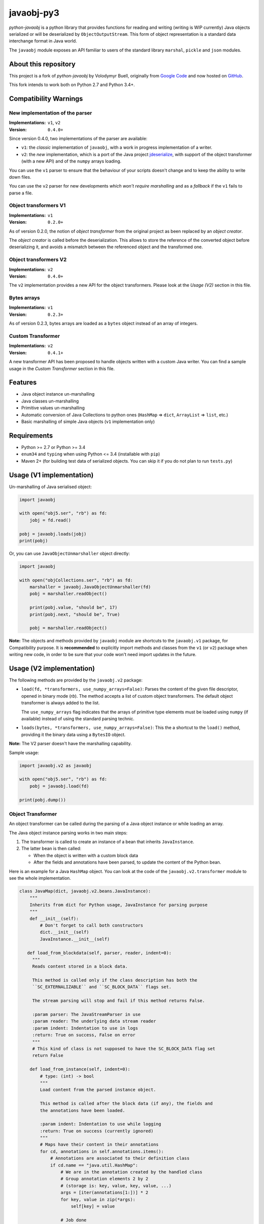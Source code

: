 javaobj-py3
###########

.. image:: https://img.shields.io/pypi/v/javaobj-py3.svg
    :target: https://pypi.python.org/pypi/javaobj-py3/
    :alt: Latest Version

.. image:: https://img.shields.io/pypi/l/javaobj-py3.svg
    :target: https://pypi.python.org/pypi/javaobj-py3/
    :alt: License

.. image:: https://travis-ci.org/tcalmant/python-javaobj.svg?branch=master
     :target: https://travis-ci.org/tcalmant/python-javaobj
     :alt: Travis-CI status

.. image:: https://coveralls.io/repos/tcalmant/python-javaobj/badge.svg?branch=master
     :target: https://coveralls.io/r/tcalmant/python-javaobj?branch=master
     :alt: Coveralls status

*python-javaobj* is a python library that provides functions for reading and
writing (writing is WIP currently) Java objects serialized or will be
deserialized by ``ObjectOutputStream``. This form of object representation is a
standard data interchange format in Java world.

The ``javaobj`` module exposes an API familiar to users of the standard library
``marshal``, ``pickle`` and ``json`` modules.

About this repository
=====================

This project is a fork of *python-javaobj* by Volodymyr Buell, originally from
`Google Code <http://code.google.com/p/python-javaobj/>`_ and now hosted on
`GitHub <https://github.com/vbuell/python-javaobj>`_.

This fork intends to work both on Python 2.7 and Python 3.4+.

Compatibility Warnings
======================

New implementation of the parser
--------------------------------

:Implementations: ``v1``, ``v2``
:Version: ``0.4.0+``

Since version 0.4.0, two implementations of the parser are available:

* ``v1``: the *classic* implementation of ``javaobj``, with a work in progress
  implementation of a writer.
* ``v2``: the *new* implementation, which is a port of the Java project
  `jdeserialize <https://github.com/frohoff/jdeserialize/>`_,
  with support of the object transformer (with a new API) and of the ``numpy``
  arrays loading.

You can use the ``v1`` parser to ensure that the behaviour of your scripts
doesn't change and to keep the ability to write down files.

You can use the ``v2`` parser for new developments
*which won't require marshalling* and as a *fallback* if the ``v1``
fails to parse a file.

Object transformers V1
----------------------

:Implementations: ``v1``
:Version: ``0.2.0+``

As of version 0.2.0, the notion of *object transformer* from the original
project as been replaced by an *object creator*.

The *object creator* is called before the deserialization.
This allows to store the reference of the converted object before deserializing
it, and avoids a mismatch between the referenced object and the transformed one.

Object transformers V2
----------------------

:Implementations: ``v2``
:Version: ``0.4.0+``

The ``v2`` implementation provides a new API for the object transformers.
Please look at the *Usage (V2)* section in this file.

Bytes arrays
------------

:Implementations: ``v1``
:Version: ``0.2.3+``

As of version 0.2.3, bytes arrays are loaded as a ``bytes`` object instead of
an array of integers.

Custom Transformer
------------------

:Implementations: ``v2``
:Version: ``0.4.1+``

A new transformer API has been proposed to handle objects written with a custom
Java writer.
You can find a sample usage in the *Custom Transformer* section in this file.

Features
========

* Java object instance un-marshalling
* Java classes un-marshalling
* Primitive values un-marshalling
* Automatic conversion of Java Collections to python ones
  (``HashMap`` => ``dict``, ``ArrayList`` => ``list``, etc.)
* Basic marshalling of simple Java objects (``v1`` implementation only)

Requirements
============

* Python >= 2.7 or Python >= 3.4
* ``enum34`` and ``typing`` when using Python <= 3.4 (installable with ``pip``)
* Maven 2+ (for building test data of serialized objects.
  You can skip it if you do not plan to run ``tests.py``)

Usage (V1 implementation)
=========================

Un-marshalling of Java serialised object:

.. code-block:: python

   import javaobj

   with open("obj5.ser", "rb") as fd:
       jobj = fd.read()

   pobj = javaobj.loads(jobj)
   print(pobj)

Or, you can use ``JavaObjectUnmarshaller`` object directly:

.. code-block:: python

   import javaobj

   with open("objCollections.ser", "rb") as fd:
       marshaller = javaobj.JavaObjectUnmarshaller(fd)
       pobj = marshaller.readObject()

       print(pobj.value, "should be", 17)
       print(pobj.next, "should be", True)

       pobj = marshaller.readObject()


**Note:** The objects and methods provided by ``javaobj`` module are shortcuts
to the ``javaobj.v1`` package, for Compatibility purpose.
It is **recommended** to explicitly import methods and classes from the ``v1``
(or ``v2``) package when writing new code, in order to be sure that your code
won't need import updates in the future.


Usage (V2 implementation)
=========================

The following methods are provided by the ``javaobj.v2`` package:

* ``load(fd, *transformers, use_numpy_arrays=False)``:
  Parses the content of the given file descriptor, opened in binary mode (`rb`).
  The method accepts a list of custom object transformers. The default object
  transformer is always added to the list.

  The ``use_numpy_arrays`` flag indicates that the arrays of primitive type
  elements must be loaded using ``numpy`` (if available) instead of using the
  standard parsing technic.

* ``loads(bytes, *transformers, use_numpy_arrays=False)``:
  This the a shortcut to the ``load()`` method, providing it the binary data
  using a ``BytesIO`` object.

**Note:** The V2 parser doesn't have the marshalling capability.

Sample usage:

.. code-block:: python

   import javaobj.v2 as javaobj

   with open("obj5.ser", "rb") as fd:
       pobj = javaobj.load(fd)

   print(pobj.dump())


Object Transformer
-------------------

An object transformer can be called during the parsing of a Java object
instance or while loading an array.

The Java object instance parsing works in two main steps:

1. The transformer is called to create an instance of a bean that inherits
   ``JavaInstance``.
2. The latter bean is then called:

   * When the object is written with a custom block data
   * After the fields and annotations have been parsed, to update the content of
     the Python bean.

Here is an example for a Java ``HashMap`` object. You can look at the code of
the ``javaobj.v2.transformer`` module to see the whole implementation.

.. code-block:: python

   class JavaMap(dict, javaobj.v2.beans.JavaInstance):
       """
       Inherits from dict for Python usage, JavaInstance for parsing purpose
       """
       def __init__(self):
           # Don't forget to call both constructors
           dict.__init__(self)
           JavaInstance.__init__(self)

      def load_from_blockdata(self, parser, reader, indent=0):
        """
        Reads content stored in a block data.

        This method is called only if the class description has both the
        ``SC_EXTERNALIZABLE`` and ``SC_BLOCK_DATA`` flags set.

        The stream parsing will stop and fail if this method returns False.

        :param parser: The JavaStreamParser in use
        :param reader: The underlying data stream reader
        :param indent: Indentation to use in logs
        :return: True on success, False on error
        """
        # This kind of class is not supposed to have the SC_BLOCK_DATA flag set
        return False

       def load_from_instance(self, indent=0):
           # type: (int) -> bool
           """
           Load content from the parsed instance object.

           This method is called after the block data (if any), the fields and
           the annotations have been loaded.

           :param indent: Indentation to use while logging
           :return: True on success (currently ignored)
           """
           # Maps have their content in their annotations
           for cd, annotations in self.annotations.items():
               # Annotations are associated to their definition class
               if cd.name == "java.util.HashMap":
                   # We are in the annotation created by the handled class
                   # Group annotation elements 2 by 2
                   # (storage is: key, value, key, value, ...)
                   args = [iter(annotations[1:])] * 2
                   for key, value in zip(*args):
                       self[key] = value

                   # Job done
                   return True

           # Couldn't load the data
           return False

   class MapObjectTransformer(javaobj.v2.api.ObjectTransformer):
       """
       Creates a JavaInstance object with custom loading methods for the
       classes it can handle
       """
       def create_instance(self, classdesc):
           # type: (JavaClassDesc) -> Optional[JavaInstance]
           """
           Transforms a parsed Java object into a Python object

           :param classdesc: The description of a Java class
           :return: The Python form of the object, or the original JavaObject
           """
           if classdesc.name == "java.util.HashMap":
               # We can handle this class description
               return JavaMap()
           else:
               # Return None if the class is not handled
               return None

Custom Transformer
------------------

The custom transformer is called when the class is not handled by the default
object transformer.


The sample given here is used in the unit tests.

On the Java side, we create various classes and write them as we wish:

.. code-block:: java

   class CustomClass implements Serializable {
   	private static final long serialVersionUID = 1;

       public void start(ObjectOutputStream out) throws Exception {
           this.writeObject(out);
       }

       private void writeObject(ObjectOutputStream out) throws IOException {
           CustomWriter custom = new CustomWriter(42);
           out.writeObject(custom);
           out.flush();
       }
   }

   class RandomChild extends Random {
   	private static final long serialVersionUID = 1;
       private int num = 1;
       private double doub = 4.5;

       RandomChild(int seed) {
           super(seed);
       }
   }

   class CustomWriter implements Serializable {
       protected RandomChild custom_obj = null;

       CustomWriter(int seed) {
           custom_obj = new RandomChild(seed);
       }

       private static final long serialVersionUID = 1;
       private static final int CURRENT_SERIAL_VERSION = 0;
       private void writeObject(ObjectOutputStream out) throws IOException {
           out.writeInt(CURRENT_SERIAL_VERSION);
           out.writeObject(custom_obj);
       }
   }

An here is a sample writing of that kind of object:

.. code-block:: java

   ObjectOutputStream oos = new ObjectOutputStream(
       new FileOutputStream("custom_objects.ser"));
   CustomClass writer = new CustomClass();
   writer.start(oos);
   oos.flush();
   oos.close();


On the Python side, the first step is to define the custom transformers.
They are children of the ``javaobj.v2.transformers.ObjectTransformer`` class.

.. code-block:: python

   class BaseTransformer(javaobj.v2.transformers.ObjectTransformer):
       """
       Creates a JavaInstance object with custom loading methods for the
       classes it can handle
       """

       def __init__(self, handled_classes={}):
           self.instance = None
           self.handled_classes = handled_classes

       def create_instance(self, classdesc):
           """
           Transforms a parsed Java object into a Python object

           :param classdesc: The description of a Java class
           :return: The Python form of the object, or the original JavaObject
           """
           if classdesc.name in self.handled_classes:
               self.instance = self.handled_classes[classdesc.name]()
               return self.instance

           return None

   class RandomChildTransformer(BaseTransformer):
       def __init__(self):
           super(RandomChildTransformer, self).__init__({'RandomChild': RandomChildInstance})

   class CustomWriterTransformer(BaseTransformer):
       def __init__(self):
           super(CustomWriterTransformer, self).__init__({'CustomWriter': CustomWriterInstance})

   class JavaRandomTransformer(BaseTransformer):
       def __init__(self):
           super(JavaRandomTransformer, self).__init__()
           self.name = "java.util.Random"
           self.field_names = ['haveNextNextGaussian', 'nextNextGaussian', 'seed']
           self.field_types = [
               javaobj.v2.beans.FieldType.BOOLEAN,
               javaobj.v2.beans.FieldType.DOUBLE,
               javaobj.v2.beans.FieldType.LONG
           ]

       def load_custom_writeObject(self, parser, reader, name):
           if name == self.name:
               fields = []
               values = []
               for index, value in enumerate(self.field_types):
                   values.append(parser._read_field_value(value))
                   fields.append(javaobj.v2.beans.JavaField(value, self.field_names[index]))

               class_desc = javaobj.v2.beans.JavaClassDesc(
                   javaobj.v2.beans.ClassDescType.NORMALCLASS)
               class_desc.name = self.name
               class_desc.desc_flags = javaobj.v2.beans.ClassDataType.EXTERNAL_CONTENTS
               class_desc.fields = fields
               class_desc.field_data = values
               return class_desc
           return None

Second step is defining the representation of the instances, where the real
object loading occurs. Those classes inherit from
``javaobj.v2.beans.JavaInstance``.

.. code-block:: python

   # Custom writeObject parsing classes
   class CustomWriterInstance(javaobj.v2.beans.JavaInstance):
       def __init__(self):
           javaobj.v2.beans.JavaInstance.__init__(self)

       def load_from_instance(self):
           """
           Updates the content of this instance
           from its parsed fields and annotations
           :return: True on success, False on error
           """
           if self.classdesc and self.classdesc in self.annotations:
               fields = ['int_not_in_fields'] + self.classdesc.fields_names
               raw_data = self.annotations[self.classdesc]
               int_not_in_fields = struct.unpack(
                   '>i', BytesIO(raw_data[0].data).read(4))[0]
               custom_obj = raw_data[1]
               values = [int_not_in_fields, custom_obj]
               self.field_data = dict(zip(fields, values))
               return True

           return False


   class RandomChildInstance(javaobj.v2.beans.JavaInstance):
       def load_from_instance(self):
           """
           Updates the content of this instance
           from its parsed fields and annotations
           :return: True on success, False on error
           """
           if self.classdesc and self.classdesc in self.field_data:
               fields = self.classdesc.fields_names
               values = [self.field_data[self.classdesc][self.classdesc.fields[i]] for i in range(len(fields))]
               self.field_data = dict(zip(fields, values))
               if self.classdesc.super_class and self.classdesc.super_class in self.annotations:
                   super_class = self.annotations[self.classdesc.super_class][0]
                   self.annotations = dict(zip(super_class.fields_names, super_class.field_data))
               return True

           return False


Finally we can use the transformers in the loading process.
Note that even if it is not explicitly given, the ``DefaultObjectTransformer``
will be also be used, as it is added automatically by ``javaobj`` if it is
missing from the given list.

.. code-block:: python

   # Load the object using those transformers
   transformers = [
       CustomWriterTransformer(),
       RandomChildTransformer(),
       JavaRandomTransformer()
   ]
   pobj = javaobj.loads("custom_objects.ser", *transformers)

   # Here we show a field that doesn't belong to the class
   print(pobj.field_data["int_not_in_fields"]
